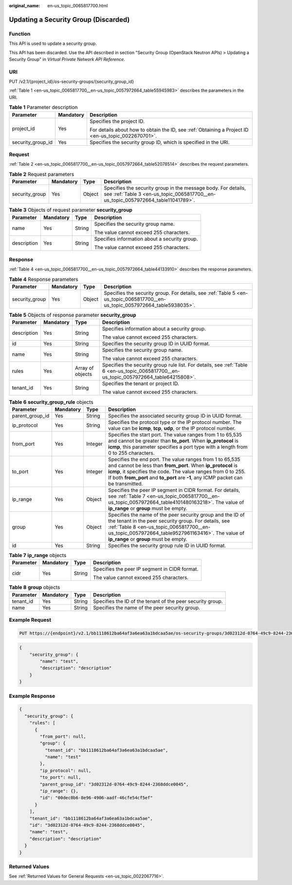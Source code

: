 :original_name: en-us_topic_0065817700.html

.. _en-us_topic_0065817700:

Updating a Security Group (Discarded)
=====================================

Function
--------

This API is used to update a security group.

This API has been discarded. Use the API described in section "Security Group (OpenStack Neutron APIs) > Updating a Security Group" in *Virtual Private Network API Reference*.

URI
---

PUT /v2.1/{project_id}/os-security-groups/{security_group_id}

:ref:`Table 1 <en-us_topic_0065817700__en-us_topic_0057972664_table55945983>` describes the parameters in the URI.

.. _en-us_topic_0065817700__en-us_topic_0057972664_table55945983:

.. table:: **Table 1** Parameter description

   +-----------------------+-----------------------+-----------------------------------------------------------------------------------------------------+
   | Parameter             | Mandatory             | Description                                                                                         |
   +=======================+=======================+=====================================================================================================+
   | project_id            | Yes                   | Specifies the project ID.                                                                           |
   |                       |                       |                                                                                                     |
   |                       |                       | For details about how to obtain the ID, see :ref:`Obtaining a Project ID <en-us_topic_0022670701>`. |
   +-----------------------+-----------------------+-----------------------------------------------------------------------------------------------------+
   | security_group_id     | Yes                   | Specifies the security group ID, which is specified in the URI.                                     |
   +-----------------------+-----------------------+-----------------------------------------------------------------------------------------------------+

Request
-------

:ref:`Table 2 <en-us_topic_0065817700__en-us_topic_0057972664_table52078514>` describes the request parameters.

.. _en-us_topic_0065817700__en-us_topic_0057972664_table52078514:

.. table:: **Table 2** Request parameters

   +----------------+-----------+--------+---------------------------------------------------------------------------------------------------------------------------------------------------+
   | Parameter      | Mandatory | Type   | Description                                                                                                                                       |
   +================+===========+========+===================================================================================================================================================+
   | security_group | Yes       | Object | Specifies the security group in the message body. For details, see :ref:`Table 3 <en-us_topic_0065817700__en-us_topic_0057972664_table11041789>`. |
   +----------------+-----------+--------+---------------------------------------------------------------------------------------------------------------------------------------------------+

.. _en-us_topic_0065817700__en-us_topic_0057972664_table11041789:

.. table:: **Table 3** Objects of request parameter **security_group**

   +-----------------+-----------------+-----------------+-----------------------------------------------+
   | Parameter       | Mandatory       | Type            | Description                                   |
   +=================+=================+=================+===============================================+
   | name            | Yes             | String          | Specifies the security group name.            |
   |                 |                 |                 |                                               |
   |                 |                 |                 | The value cannot exceed 255 characters.       |
   +-----------------+-----------------+-----------------+-----------------------------------------------+
   | description     | Yes             | String          | Specifies information about a security group. |
   |                 |                 |                 |                                               |
   |                 |                 |                 | The value cannot exceed 255 characters.       |
   +-----------------+-----------------+-----------------+-----------------------------------------------+

Response
--------

:ref:`Table 4 <en-us_topic_0065817700__en-us_topic_0057972664_table44133910>` describes the response parameters.

.. _en-us_topic_0065817700__en-us_topic_0057972664_table44133910:

.. table:: **Table 4** Response parameters

   +----------------+-----------+--------+------------------------------------------------------------------------------------------------------------------------------+
   | Parameter      | Mandatory | Type   | Description                                                                                                                  |
   +================+===========+========+==============================================================================================================================+
   | security_group | Yes       | Object | Specifies the security group. For details, see :ref:`Table 5 <en-us_topic_0065817700__en-us_topic_0057972664_table5938035>`. |
   +----------------+-----------+--------+------------------------------------------------------------------------------------------------------------------------------+

.. _en-us_topic_0065817700__en-us_topic_0057972664_table5938035:

.. table:: **Table 5** Objects of response parameter **security_group**

   +-----------------+-----------------+------------------+-----------------------------------------------------------------------------------------------------------------------------------------+
   | Parameter       | Mandatory       | Type             | Description                                                                                                                             |
   +=================+=================+==================+=========================================================================================================================================+
   | description     | Yes             | String           | Specifies information about a security group.                                                                                           |
   |                 |                 |                  |                                                                                                                                         |
   |                 |                 |                  | The value cannot exceed 255 characters.                                                                                                 |
   +-----------------+-----------------+------------------+-----------------------------------------------------------------------------------------------------------------------------------------+
   | id              | Yes             | String           | Specifies the security group ID in UUID format.                                                                                         |
   +-----------------+-----------------+------------------+-----------------------------------------------------------------------------------------------------------------------------------------+
   | name            | Yes             | String           | Specifies the security group name.                                                                                                      |
   |                 |                 |                  |                                                                                                                                         |
   |                 |                 |                  | The value cannot exceed 255 characters.                                                                                                 |
   +-----------------+-----------------+------------------+-----------------------------------------------------------------------------------------------------------------------------------------+
   | rules           | Yes             | Array of objects | Specifies the security group rule list. For details, see :ref:`Table 6 <en-us_topic_0065817700__en-us_topic_0057972664_table64215808>`. |
   +-----------------+-----------------+------------------+-----------------------------------------------------------------------------------------------------------------------------------------+
   | tenant_id       | Yes             | String           | Specifies the tenant or project ID.                                                                                                     |
   |                 |                 |                  |                                                                                                                                         |
   |                 |                 |                  | The value cannot exceed 255 characters.                                                                                                 |
   +-----------------+-----------------+------------------+-----------------------------------------------------------------------------------------------------------------------------------------+

.. _en-us_topic_0065817700__en-us_topic_0057972664_table64215808:

.. table:: **Table 6** **security_group_rule** objects

   +-----------------+-----------+---------+---------------------------------------------------------------------------------------------------------------------------------------------------------------------------------------------------------------------------------------------------------------------------------+
   | Parameter       | Mandatory | Type    | Description                                                                                                                                                                                                                                                                     |
   +=================+===========+=========+=================================================================================================================================================================================================================================================================================+
   | parent_group_id | Yes       | String  | Specifies the associated security group ID in UUID format.                                                                                                                                                                                                                      |
   +-----------------+-----------+---------+---------------------------------------------------------------------------------------------------------------------------------------------------------------------------------------------------------------------------------------------------------------------------------+
   | ip_protocol     | Yes       | String  | Specifies the protocol type or the IP protocol number. The value can be **icmp**, **tcp**, **udp**, or the IP protocol number.                                                                                                                                                  |
   +-----------------+-----------+---------+---------------------------------------------------------------------------------------------------------------------------------------------------------------------------------------------------------------------------------------------------------------------------------+
   | from_port       | Yes       | Integer | Specifies the start port. The value ranges from 1 to 65,535 and cannot be greater than **to_port**. When **ip_protocol** is **icmp**, this parameter specifies a port type with a length from 0 to 255 characters.                                                              |
   +-----------------+-----------+---------+---------------------------------------------------------------------------------------------------------------------------------------------------------------------------------------------------------------------------------------------------------------------------------+
   | to_port         | Yes       | Integer | Specifies the end port. The value ranges from 1 to 65,535 and cannot be less than **from_port**. When **ip_protocol** is **icmp**, it specifies the code. The value ranges from 0 to 255. If both **from_port** and **to_port** are **-1**, any ICMP packet can be transmitted. |
   +-----------------+-----------+---------+---------------------------------------------------------------------------------------------------------------------------------------------------------------------------------------------------------------------------------------------------------------------------------+
   | ip_range        | Yes       | Object  | Specifies the peer IP segment in CIDR format. For details, see :ref:`Table 7 <en-us_topic_0065817700__en-us_topic_0057972664_table4101480163218>`. The value of **ip_range** or **group** must be empty.                                                                        |
   +-----------------+-----------+---------+---------------------------------------------------------------------------------------------------------------------------------------------------------------------------------------------------------------------------------------------------------------------------------+
   | group           | Yes       | Object  | Specifies the name of the peer security group and the ID of the tenant in the peer security group. For details, see :ref:`Table 8 <en-us_topic_0065817700__en-us_topic_0057972664_table9527961163416>`. The value of **ip_range** or **group** must be empty.                   |
   +-----------------+-----------+---------+---------------------------------------------------------------------------------------------------------------------------------------------------------------------------------------------------------------------------------------------------------------------------------+
   | id              | Yes       | String  | Specifies the security group rule ID in UUID format.                                                                                                                                                                                                                            |
   +-----------------+-----------+---------+---------------------------------------------------------------------------------------------------------------------------------------------------------------------------------------------------------------------------------------------------------------------------------+

.. _en-us_topic_0065817700__en-us_topic_0057972664_table4101480163218:

.. table:: **Table 7** **ip_range** objects

   +-----------------+-----------------+-----------------+-----------------------------------------------+
   | Parameter       | Mandatory       | Type            | Description                                   |
   +=================+=================+=================+===============================================+
   | cidr            | Yes             | String          | Specifies the peer IP segment in CIDR format. |
   |                 |                 |                 |                                               |
   |                 |                 |                 | The value cannot exceed 255 characters.       |
   +-----------------+-----------------+-----------------+-----------------------------------------------+

.. _en-us_topic_0065817700__en-us_topic_0057972664_table9527961163416:

.. table:: **Table 8** **group** objects

   +-----------+-----------+--------+------------------------------------------------------------+
   | Parameter | Mandatory | Type   | Description                                                |
   +===========+===========+========+============================================================+
   | tenant_id | Yes       | String | Specifies the ID of the tenant of the peer security group. |
   +-----------+-----------+--------+------------------------------------------------------------+
   | name      | Yes       | String | Specifies the name of the peer security group.             |
   +-----------+-----------+--------+------------------------------------------------------------+

Example Request
---------------

.. code-block:: text

   PUT https://{endpoint}/v2.1/bb1118612ba64af3a6ea63a1bdcaa5ae/os-security-groups/3d02312d-0764-49c9-8244-2368ddce0045

.. code-block::

   {
       "security_group": {
           "name": "test",
           "description": "description"
       }
   }

Example Response
----------------

.. code-block::

   {
     "security_group": {
       "rules": [
         {
           "from_port": null,
           "group": {
             "tenant_id": "bb1118612ba64af3a6ea63a1bdcaa5ae",
             "name": "test"
           },
           "ip_protocol": null,
           "to_port": null,
           "parent_group_id": "3d02312d-0764-49c9-8244-2368ddce0045",
           "ip_range": {},
           "id": "00dec0b6-8e96-4906-aadf-46cfe54cf5ef"
         }
       ],
       "tenant_id": "bb1118612ba64af3a6ea63a1bdcaa5ae",
       "id": "3d02312d-0764-49c9-8244-2368ddce0045",
       "name": "test",
       "description": "description"
     }
   }

Returned Values
---------------

See :ref:`Returned Values for General Requests <en-us_topic_0022067716>`.
